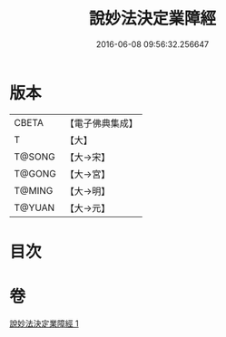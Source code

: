 #+TITLE: 說妙法決定業障經 
#+DATE: 2016-06-08 09:56:32.256647

* 版本
 |     CBETA|【電子佛典集成】|
 |         T|【大】     |
 |    T@SONG|【大→宋】   |
 |    T@GONG|【大→宮】   |
 |    T@MING|【大→明】   |
 |    T@YUAN|【大→元】   |

* 目次

* 卷
[[file:KR6i0547_001.txt][說妙法決定業障經 1]]

